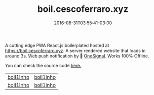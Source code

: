 #+TITLE: boil.cescoferraro.xyz 
#+DATE: 2016-08-31T03:55:41-03:00
#+PUBLISHDATE: 2016-08-31T03:55:41-03:00
#+DRAFT: nil
#+TAGS: nil, nil
#+DESCRIPTION: Short description

 A cutting edge PWA React.js boilerplated hosted at 
[[https://boil.cescoferraro.xyz][https://boil.cescoferraro.xyz]]. A server rendered website that loads in
around 3s. Web push notification by 📶 [[https://onesignal.com][OneSignal]]. Works 100% Offline.

You can check the source code [[https://github.com/cescoferraro/react-boil][here.]]

|-----------+-----------|
| [[file:/img/boil1.png][boil1inho]] | [[file:/img/boil2.png][boil1inho]] |
| [[file:/img/boil3.png][boil1inho]] | [[file:/img/boil4.png][boil1inho]] |
